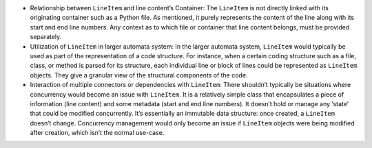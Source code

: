 -  Relationship between ``LineItem`` and line content’s Container: The
   ``LineItem`` is not directly linked with its originating container
   such as a Python file. As mentioned, it purely represents the content
   of the line along with its start and end line numbers. Any context as
   to which file or container that line content belongs, must be
   provided separately.

-  Utilization of ``LineItem`` in larger automata system: In the larger
   automata system, ``LineItem`` would typically be used as part of the
   representation of a code structure. For instance, when a certain
   coding structure such as a file, class, or method is parsed for its
   structure, each individual line or block of lines could be
   represented as ``LineItem`` objects. They give a granular view of the
   structural components of the code.

-  Interaction of multiple connectors or dependencies with ``LineItem``:
   There shouldn’t typically be situations where concurrency would
   become an issue with ``LineItem``. It is a relatively simple class
   that encapsulates a piece of information (line content) and some
   metadata (start and end line numbers). It doesn’t hold or manage any
   ‘state’ that could be modified concurrently. It’s essentially an
   immutable data structure: once created, a ``LineItem`` doesn’t
   change. Concurrency management would only become an issue if
   ``LineItem`` objects were being modified after creation, which isn’t
   the normal use-case.
